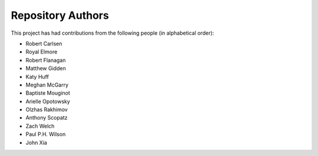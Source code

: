 Repository Authors
==================

This project has had contributions from the following people (in alphabetical
order):

* Robert Carlsen
* Royal Elmore
* Robert Flanagan
* Matthew Gidden
* Katy Huff
* Meghan McGarry
* Baptiste Mouginot
* Arielle Opotowsky
* Olzhas Rakhimov
* Anthony Scopatz
* Zach Welch
* Paul P.H. Wilson
* John Xia
